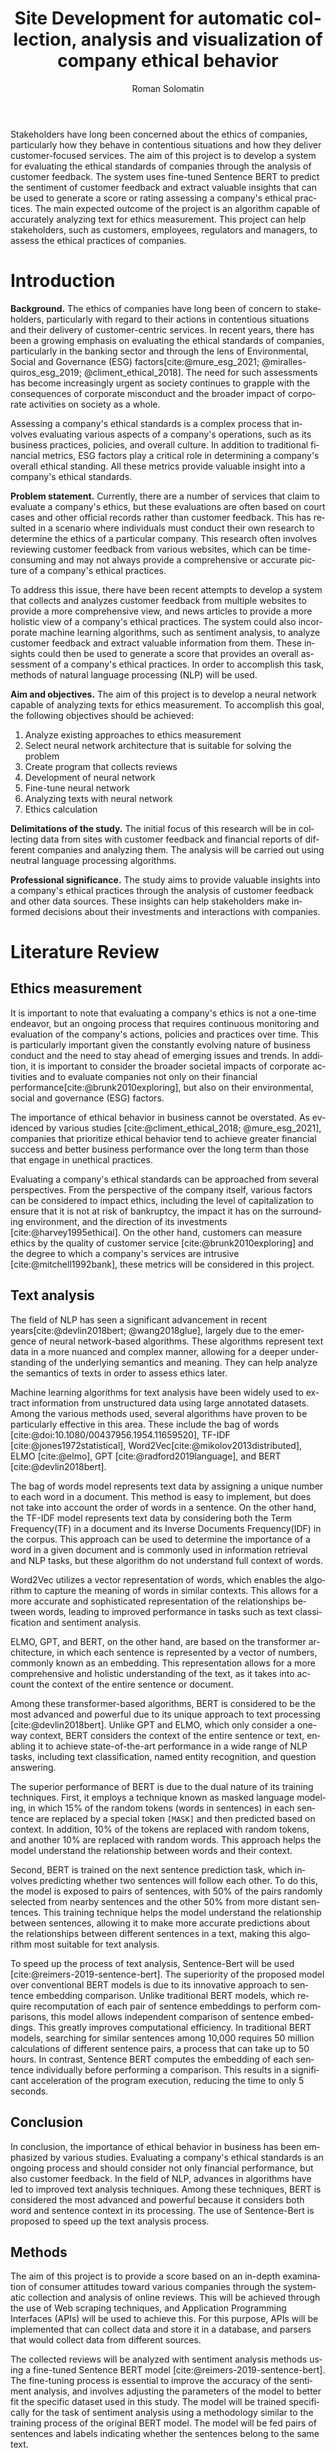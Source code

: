 #+STARTUP: latexpreview
#+TITLE: Site Development for automatic collection, analysis and visualization of company ethical behavior
#+AUTHOR: Roman Solomatin
#+LANGUAGE: EN
#+LATEX_CLASS: ProjectProposal
#+LATEX_CLASS_OPTIONS: [PI]
#+bibliography: ../library.bib
#+cite_export: biblatex
#+OPTIONS: toc:nil H:4 ':t

Stakeholders have long been concerned about the ethics of companies, particularly how they behave in contentious situations and how they deliver customer-focused services. The aim of this project is to develop a system for evaluating the ethical standards of companies through the analysis of customer feedback. The system uses fine-tuned Sentence BERT to predict the sentiment of customer feedback and extract valuable insights that can be used to generate a score or rating assessing a company's ethical practices. The main expected outcome of the project is an algorithm capable of accurately analyzing text for ethics measurement. This project can help stakeholders, such as customers, employees, regulators and managers, to assess the ethical practices of companies.

* Introduction
*Background.* The ethics of companies have long been of concern to stakeholders, particularly with regard to their actions in contentious situations and their delivery of customer-centric services. In recent years, there has been a growing emphasis on evaluating the ethical standards of companies, particularly in the banking sector and through the lens of Environmental, Social and Governance (ESG) factors[cite:@mure_esg_2021; @miralles-quiros_esg_2019; @climent_ethical_2018]. The need for such assessments has become increasingly urgent as society continues to grapple with the consequences of corporate misconduct and the broader impact of corporate activities on society as a whole.

Assessing a company's ethical standards is a complex process that involves evaluating various aspects of a company's operations, such as its business practices, policies, and overall culture. In addition to traditional financial metrics, ESG factors play a critical role in determining a company's overall ethical standing. All these metrics provide valuable insight into a company's ethical standards.

*Problem statement.* Currently, there are a number of services that claim to evaluate a company's ethics, but these evaluations are often based on court cases and other official records rather than customer feedback. This has resulted in a scenario where individuals must conduct their own research to determine the ethics of a particular company. This research often involves reviewing customer feedback from various websites, which can be time-consuming and may not always provide a comprehensive or accurate picture of a company's ethical practices.

To address this issue, there have been recent attempts to develop a system that collects and analyzes customer feedback from multiple websites to provide a more comprehensive view, and news articles to provide a more holistic view of a company's ethical practices. The system could also incorporate machine learning algorithms, such as sentiment analysis, to analyze customer feedback and extract valuable information from them. These insights could then be used to generate a score that provides an overall assessment of a company's ethical practices. In order to accomplish this task, methods of natural language processing (NLP) will be used.

*Aim and objectives.* The aim of this project is to develop a neural network capable of analyzing texts for ethics measurement. To accomplish this goal, the following objectives should be achieved:
1. Analyze existing approaches to ethics measurement
2. Select neural network architecture that is suitable for solving the problem
3. Create program that collects reviews
4. Development of neural network
5. Fine-tune neural network
6. Analyzing texts with neural network
7. Ethics calculation

*Delimitations of the study.* The initial focus of this research will be in collecting data from sites with customer feedback and financial reports of different companies and analyzing them. The analysis will be carried out using neutral language processing algorithms.

*Professional significance.* The study aims to provide valuable insights into a company's ethical practices through the analysis of customer feedback and other data sources. These insights can help stakeholders make informed decisions about their investments and interactions with companies.
* Literature Review
** Ethics measurement
It is important to note that evaluating a company's ethics is not a one-time endeavor, but an ongoing process that requires continuous monitoring and evaluation of the company's actions, policies and practices over time. This is particularly important given the constantly evolving nature of business conduct and the need to stay ahead of emerging issues and trends. In addition, it is important to consider the broader societal impacts of corporate activities and to evaluate companies not only on their financial performance[cite:@brunk2010exploring], but also on their environmental, social and governance (ESG) factors.

The importance of ethical behavior in business cannot be overstated. As evidenced by various studies [cite:@climent_ethical_2018; @mure_esg_2021], companies that prioritize ethical behavior tend to achieve greater financial success and better business performance over the long term than those that engage in unethical practices.

Evaluating a company's ethical standards can be approached from several perspectives. From the perspective of the company itself, various factors can be considered to impact ethics, including the level of capitalization to ensure that it is not at risk of bankruptcy, the impact it has on the surrounding environment, and the direction of its investments [cite:@harvey1995ethical]. On the other hand, customers can measure ethics by the quality of customer service [cite:@brunk2010exploring] and the degree to which a company's services are intrusive [cite:@mitchell1992bank], these metrics will be considered in this project.
** Text analysis
The field of NLP has seen a significant advancement in recent years[cite:@devlin2018bert; @wang2018glue], largely due to the emergence of neural network-based algorithms. These algorithms represent text data in a more nuanced and complex manner, allowing for a deeper understanding of the underlying semantics and meaning. They can help analyze the semantics of texts in order to assess ethics later.

Machine learning algorithms for text analysis have been widely used to extract information from unstructured data using large annotated datasets. Among the various methods used, several algorithms have proven to be particularly effective in this area. These include the bag of words [cite:@doi:10.1080/00437956.1954.11659520], TF-IDF [cite:@jones1972statistical], Word2Vec[cite:@mikolov2013distributed], ELMO [cite:@elmo], GPT [cite:@radford2019language], and BERT [cite:@devlin2018bert].

The bag of words model represents text data by assigning a unique number to each word in a document. This method is easy to implement, but does not take into account the order of words in a sentence. On the other hand, the TF-IDF model represents text data by considering both the Term Frequency(TF) in a document and its Inverse Documents Frequency(IDF) in the corpus. This approach can be used to determine the importance of a word in a given document and is commonly used in information retrieval and NLP tasks, but these algorithm do not understand full context of words.

Word2Vec utilizes a vector representation of words, which enables the algorithm to capture the meaning of words in similar contexts. This allows for a more accurate and sophisticated representation of the relationships between words, leading to improved performance in tasks such as text classification and sentiment analysis.

ELMO, GPT, and BERT, on the other hand, are based on the transformer architecture, in which each sentence is represented by a vector of numbers, commonly known as an embedding. This representation allows for a more comprehensive and holistic understanding of the text, as it takes into account the context of the entire sentence or document.

Among these transformer-based algorithms, BERT is considered to be the most advanced and powerful due to its unique approach to text processing [cite:@devlin2018bert]. Unlike GPT and ELMO, which only consider a one-way context, BERT considers the context of the entire sentence or text, enabling it to achieve state-of-the-art performance in a wide range of NLP tasks, including text classification, named entity recognition, and question answering.

The superior performance of BERT is due to the dual nature of its training techniques. First, it employs a technique known as masked language modeling, in which 15% of the random tokens (words in sentences) in each sentence are replaced by a special token =[MASK]= and then predicted based on context. In addition, 10% of the tokens are replaced with random tokens, and another 10% are replaced with random words. This approach helps the model understand the relationship between words and their context.

Second, BERT is trained on the next sentence prediction task, which involves predicting whether two sentences will follow each other. To do this, the model is exposed to pairs of sentences, with 50% of the pairs randomly selected from nearby sentences and the other 50% from more distant sentences. This training technique helps the model understand the relationship between sentences, allowing it to make more accurate predictions about the relationships between different sentences in a text, making this algorithm most suitable for text analysis.

To speed up the process of text analysis, Sentence-Bert will be used [cite:@reimers-2019-sentence-bert]. The superiority of the proposed model over conventional BERT models is due to its innovative approach to sentence embedding comparison. Unlike traditional BERT models, which require recomputation of each pair of sentence embeddings to perform comparisons, this model allows independent comparison of sentence embeddings. This greatly improves computational efficiency. In traditional BERT models, searching for similar sentences among 10,000 requires 50 million calculations of different sentence pairs, a process that can take up to 50 hours. In contrast, Sentence BERT computes the embedding of each sentence individually before performing a comparison. This results in a significant acceleration of the program execution, reducing the time to only 5 seconds.
** Conclusion
In conclusion, the importance of ethical behavior in business has been emphasized by various studies. Evaluating a company's ethical standards is an ongoing process and should consider not only financial performance, but also customer feedback. In the field of NLP, advances in algorithms have led to improved text analysis techniques. Among these techniques, BERT is considered the most advanced and powerful because it considers both word and sentence context in its processing. The use of Sentence-Bert is proposed to speed up the text analysis process.
** Methods
The aim of this project is to provide a score based on an in-depth examination of consumer attitudes toward various companies through the systematic collection and analysis of online reviews. This will be achieved through the use of Web scraping techniques, and Application Programming Interfaces (APIs) will be used to achieve this. For this purpose, APIs will be implemented that can collect data and store it in a database, and parsers that would collect data from different sources.

The collected reviews will be analyzed with sentiment analysis methods using a fine-tuned Sentence BERT model [cite:@reimers-2019-sentence-bert]. The fine-tuning process is essential to improve the accuracy of the sentiment analysis, and involves adjusting the parameters of the model to better fit the specific dataset used in this study. The model will be trained specifically for the task of sentiment analysis using a methodology similar to the training process of the original BERT model. The model will be fed pairs of sentences and labels indicating whether the sentences belong to the same text.

The fine-tuned Sentence BERT model will classify each review into one of several sentiment classes, such as positive, negative, or neutral, providing a comprehensive understanding of the overall sentiment of the reviews. To do this, the model will be presented with sentences and labels that indicate the sentiment of the sentences as positive, negative, or neutral.

The final stage of the study involves the analysis of all company reviews, resulting in a score for each company based on the aggregated reviews. This approach provides a thorough evaluation of the companies being researched and serves as a basis for making decisions.
* Results Anticipated
In this project, customer reviews from different sources will be collected with the use of parsers. For this, parsers will be adapted to each site to extract data, and a program will be responsible for receiving, transforming, and storing the collected information in a database. Then Sentence BERT will be fine-tuned and trained on the collected texts specifically for sentiment analysis. After that, the model will predict scores for each sentence of the texts, and the scores will be aggregated for each month for each company, reflecting dynamics of changes in customer perception over time.
* Conclusion
This project aims to improve the complex issue of assessing a company's ethical standards by developing a neural network to analyze customer feedback. The use of NLP algorithms, such as sentiment analysis, will play a critical role in extracting valuable insights and generating a score that provides an overall assessment of a company's ethical practices. The results of this project can potentially provide valuable information to customers about which companies are best to work with, to managers about the interaction between employees and customers, and to regulators about the state of affairs within companies.

#+LATEX: \putbibliography
#+LATEX: \appendix
